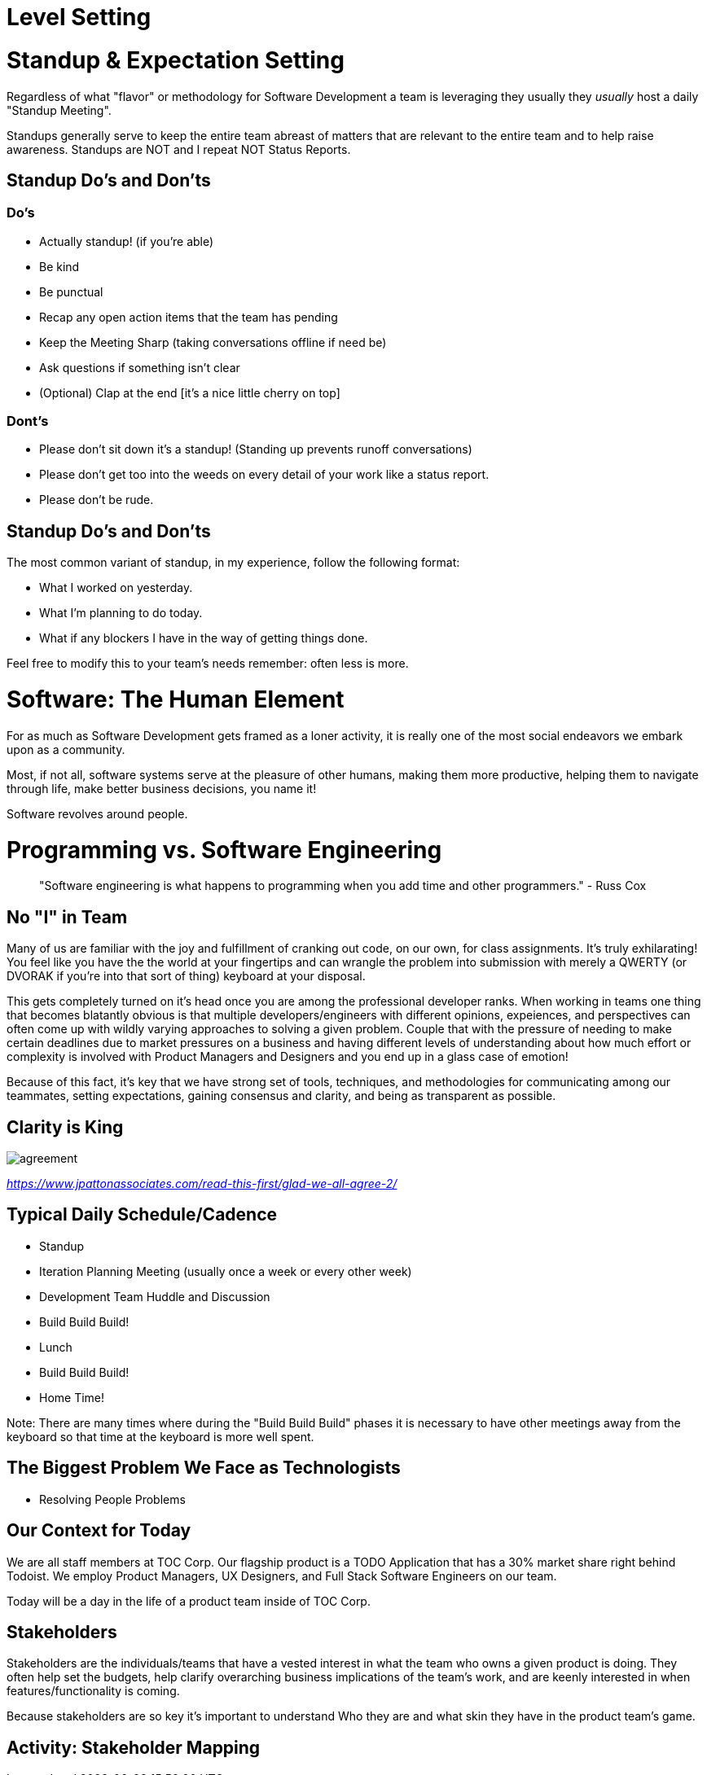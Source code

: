 [#levelsetting]
= Level Setting
:imagesdir: ./images/

= Standup & Expectation Setting

Regardless of what "flavor" or methodology for Software Development a team is leveraging they usually they _usually_ host a daily "Standup Meeting".

Standups generally serve to keep the entire team abreast of matters that are relevant to the entire team and to help raise awareness. Standups are NOT and I repeat NOT Status Reports.

== Standup Do's and Don'ts

=== Do's

* Actually standup! (if you're able)
* Be kind
* Be punctual
* Recap any open action items that the team has pending
* Keep the Meeting Sharp (taking conversations offline if need be)
* Ask questions if something isn't clear
* (Optional) Clap at the end [it's a nice little cherry on top]

=== Dont's

* Please don't sit down it's a standup! (Standing up prevents runoff conversations)
* Please don't get too into the weeds on every detail of your work like a status report.
* Please don't be rude.

== Standup Do's and Don'ts

The most common variant of standup, in my experience, follow the following format:

* What I worked on yesterday.
* What I'm planning to do today.
* What if any blockers I have in the way of getting things done.

Feel free to modify this to your team's needs remember: often less is more.

= Software: The Human Element

For as much as Software Development gets framed as a loner activity, it is really one of the most social endeavors we embark upon as a community.

Most, if not all, software systems serve at the pleasure of other humans, making them more productive, helping them to navigate through life, make better business decisions, you name it! 

Software revolves around people.

= Programming vs. Software Engineering

> "Software engineering is what happens to programming when you add time and other programmers." - Russ Cox

== No "I" in Team

Many of us are familiar with the joy and fulfillment of cranking out code, on our own, for class assignments.
It's truly exhilarating! You feel like you have the the world at your fingertips and can wrangle the problem
into submission with merely a QWERTY (or DVORAK if you're into that sort of thing) keyboard at your disposal.

This gets completely turned on it's head once you are among the professional developer ranks. When working in
teams one thing that becomes blatantly obvious is that multiple developers/engineers with different opinions, expeiences,
and perspectives can often come up with wildly varying approaches to solving a given problem. Couple that with the pressure of needing to make certain deadlines due to market pressures on a business and having different levels of understanding about how much effort or complexity is involved with Product Managers and Designers and you end up in a glass case of emotion!

Because of this fact, it's key that we have strong set of tools, techniques, and methodologies for communicating among our teammates, setting expectations, gaining consensus and clarity, and being as transparent as possible.

== Clarity is King

image::agreement.png[]
 
_https://www.jpattonassociates.com/read-this-first/glad-we-all-agree-2/_


== Typical Daily Schedule/Cadence

* Standup
* Iteration Planning Meeting (usually once a week or every other week)
* Development Team Huddle and Discussion
* Build Build Build!
* Lunch
* Build Build Build!
* Home Time!

Note: There are many times where during the "Build Build Build" phases it is necessary to have other meetings away from the keyboard so that time at the keyboard is more well spent.

== The Biggest Problem We Face as Technologists

* Resolving People Problems

== Our Context for Today

We are all staff members at TOC Corp. Our flagship product is a TODO Application that has a 30% market share right behind Todoist. We employ Product Managers, UX Designers, and Full Stack Software Engineers on our team.

Today will be a day in the life of a product team inside of TOC Corp.

== Stakeholders

Stakeholders are the individuals/teams that have a vested interest in what the team who owns a given product is doing. They often help set the budgets, help clarify overarching business implications of the team's work, and are keenly interested in when features/functionality is coming.

Because stakeholders are so key it's important to understand Who they are and what skin they have in the product team's game.

== Activity: Stakeholder Mapping



